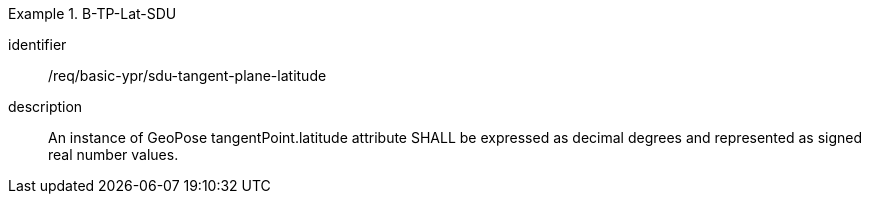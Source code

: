 [requirement]
.B-TP-Lat-SDU
====
[%metadata]
identifier:: /req/basic-ypr/sdu-tangent-plane-latitude
description:: An instance of GeoPose tangentPoint.latitude attribute SHALL be expressed as decimal degrees and represented as signed real number values.
====